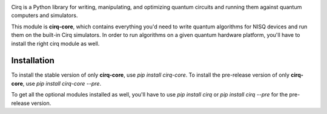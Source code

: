 .. image:: https://raw.githubusercontent.com/quantumlib/Cirq/main/docs/images/Cirq_logo_color.png
  :target: https://github.com/quantumlib/cirq
  :alt: Cirq
  :width: 500px

Cirq is a Python library for writing, manipulating, and optimizing quantum
circuits and running them against quantum computers and simulators.

This module is **cirq-core**, which contains everything you'd need to write quantum algorithms for NISQ devices and run them on the built-in Cirq simulators.
In order to run algorithms on a given quantum hardware platform, you'll have to install the right cirq module as well.

Installation
------------

To install the stable version of only **cirq-core**, use `pip install cirq-core`.
To install the pre-release version of only **cirq-core**, use `pip install cirq-core --pre`.

To get all the optional modules installed as well, you'll have to use `pip install cirq` or `pip install cirq --pre` for the pre-release version.
